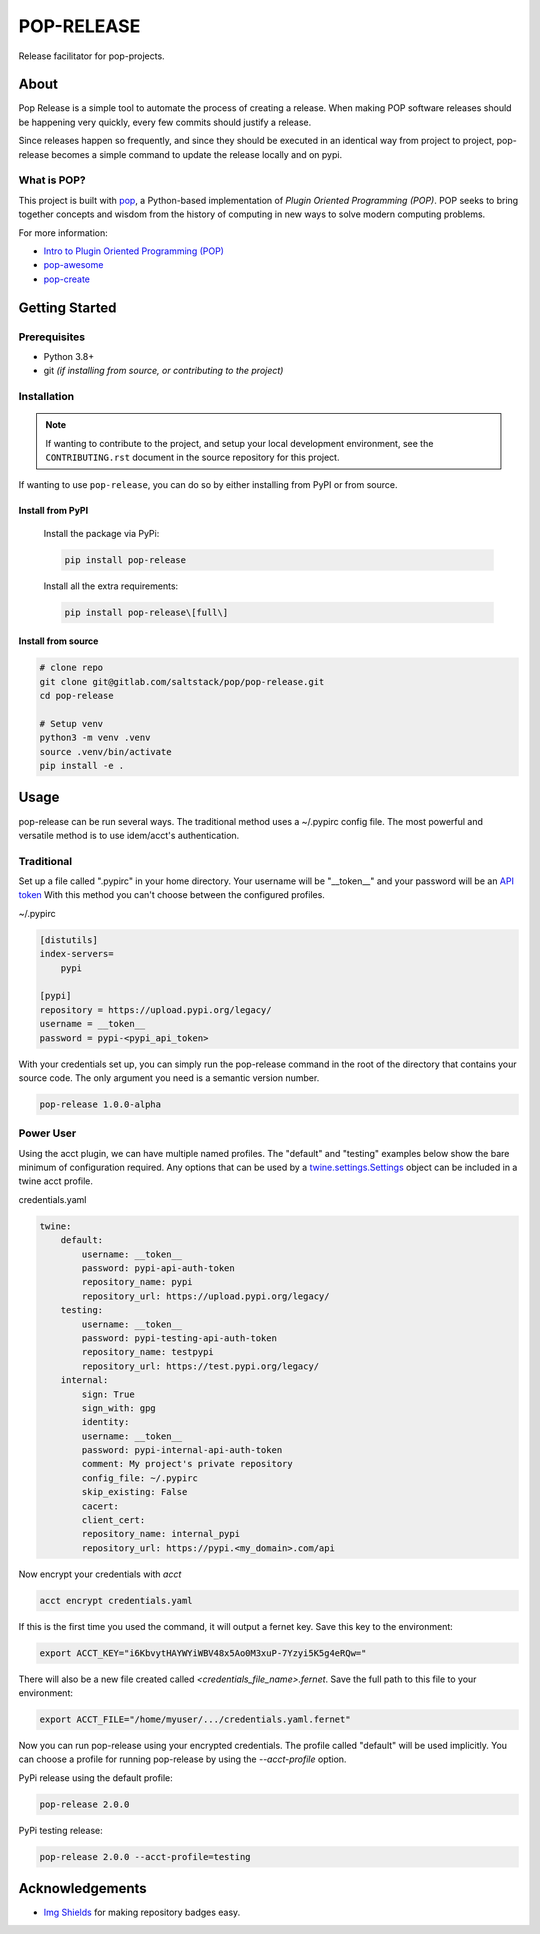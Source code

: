 ===========
POP-RELEASE
===========

.. image:: https://img.shields.io/badge/made%20with-pop-teal
   :alt: Made with pop, a Python implementation of Plugin Oriented Programming
   :target: https://pop.readthedocs.io/

.. image:: https://img.shields.io/badge/made%20with-python-yellow
   :alt: Made with Python
   :target: https://www.python.org/


Release facilitator for pop-projects.

About
=====

Pop Release is a simple tool to automate the process of creating a release.
When making POP software releases should be happening very quickly, every
few commits should justify a release.

Since releases happen so frequently, and since they should be executed in
an identical way from project to project, pop-release becomes a simple command
to update the release locally and on pypi.


What is POP?
------------

This project is built with `pop <https://pop.readthedocs.io/>`__, a Python-based
implementation of *Plugin Oriented Programming (POP)*. POP seeks to bring
together concepts and wisdom from the history of computing in new ways to solve
modern computing problems.

For more information:

* `Intro to Plugin Oriented Programming (POP) <https://pop-book.readthedocs.io/en/latest/>`__
* `pop-awesome <https://gitlab.com/saltstack/pop/pop-awesome>`__
* `pop-create <https://gitlab.com/saltstack/pop/pop-create/>`__

Getting Started
===============

Prerequisites
-------------

* Python 3.8+
* git *(if installing from source, or contributing to the project)*

Installation
------------

.. note::

   If wanting to contribute to the project, and setup your local development
   environment, see the ``CONTRIBUTING.rst`` document in the source repository
   for this project.

If wanting to use ``pop-release``, you can do so by either
installing from PyPI or from source.

Install from PyPI
+++++++++++++++++

    Install the package via PyPi:

    .. code-block:: bash

        pip install pop-release

    Install all the extra requirements:

    .. code-block:: bash

        pip install pop-release\[full\]


Install from source
+++++++++++++++++++

.. code-block:: bash

   # clone repo
   git clone git@gitlab.com/saltstack/pop/pop-release.git
   cd pop-release

   # Setup venv
   python3 -m venv .venv
   source .venv/bin/activate
   pip install -e .

Usage
=====

pop-release can be run several ways.
The traditional method uses a ~/.pypirc config file.
The most powerful and versatile method is to use idem/acct's authentication.

Traditional
-----------

Set up a file called ".pypirc" in your home directory.
Your username will be "__token__" and your password will be an `API token <https://pypi.org/help/#apitoken>`_
With this method you can't choose between the configured profiles.

~/.pypirc

.. code-block::

    [distutils]
    index-servers=
        pypi

    [pypi]
    repository = https://upload.pypi.org/legacy/
    username = __token__
    password = pypi-<pypi_api_token>

With your credentials set up, you can simply run the pop-release command in the root of the directory
that contains your source code.  The only argument you need is a semantic version number.

.. code-block:: bash

    pop-release 1.0.0-alpha

Power User
----------

Using the acct plugin, we can have multiple named profiles.
The "default" and "testing" examples below show the bare minimum of configuration required.
Any options that can be used by a
`twine.settings.Settings <https://github.com/pypa/twine/blob/master/twine/settings.py#L48-L63>`_
object can be included in a twine acct profile.

credentials.yaml

.. code-block:: yaml

    twine:
        default:
            username: __token__
            password: pypi-api-auth-token
            repository_name: pypi
            repository_url: https://upload.pypi.org/legacy/
        testing:
            username: __token__
            password: pypi-testing-api-auth-token
            repository_name: testpypi
            repository_url: https://test.pypi.org/legacy/
        internal:
            sign: True
            sign_with: gpg
            identity:
            username: __token__
            password: pypi-internal-api-auth-token
            comment: My project's private repository
            config_file: ~/.pypirc
            skip_existing: False
            cacert:
            client_cert:
            repository_name: internal_pypi
            repository_url: https://pypi.<my_domain>.com/api

Now encrypt your credentials with `acct`

.. code-block:: bash

    acct encrypt credentials.yaml

If this is the first time you used the command, it will output a fernet key.
Save this key to the environment:

.. code-block:: bash

    export ACCT_KEY="i6KbvytHAYWYiWBV48x5Ao0M3xuP-7Yzyi5K5g4eRQw="

There will also be a new file created called `<credentials_file_name>.fernet`.
Save the full path to this file to your environment:

.. code-block:: bash

    export ACCT_FILE="/home/myuser/.../credentials.yaml.fernet"

Now you can run pop-release using your encrypted credentials.
The profile called "default" will be used implicitly.
You can choose a profile for running pop-release by using the `--acct-profile` option.

PyPi release using the default profile:

.. code-block:: bash

    pop-release 2.0.0

PyPi testing release:

.. code-block:: bash

    pop-release 2.0.0 --acct-profile=testing

Acknowledgements
================

* `Img Shields <https://shields.io>`__ for making repository badges easy.
